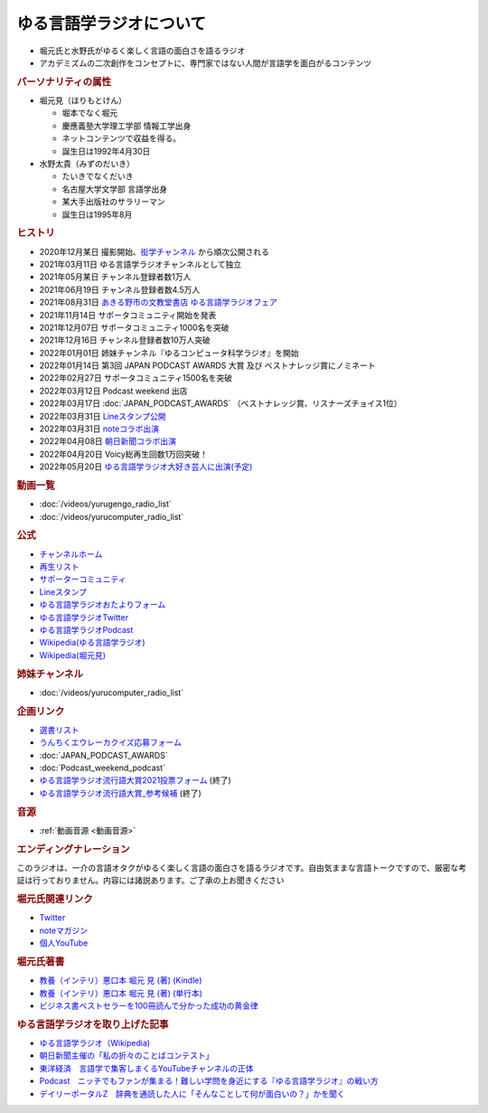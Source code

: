 ゆる言語学ラジオについて
==============================
.. glossary::
  ゆる言語学ラジオ : ゆ

* 堀元氏と水野氏がゆるく楽しく言語の面白さを語るラジオ
* アカデミズムの二次創作をコンセプトに、専門家ではない人間が言語学を面白がるコンテンツ

.. rubric:: パーソナリティの属性
* 堀元見（ほりもとけん）
  
  * 堀本でなく堀元
  * 慶應義塾大学理工学部 情報工学出身
  * ネットコンテンツで収益を得る。
  * 誕生日は1992年4月30日
  
* 水野太貴（みずのだいき）

  * たいきでなくだいき
  * 名古屋大学文学部 言語学出身
  * 某大手出版社のサラリーマン
  * 誕生日は1995年8月

.. rubric:: ヒストリ
* 2020年12月某日 撮影開始、`衒学チャンネル <https://www.youtube.com/channel/UCYJ335HO_qLZDr7TywpI0Gg>`_ から順次公開される
* 2021年03月11日 ゆる言語学ラジオチャンネルとして独立
* 2021年05月某日 チャンネル登録者数1万人
* 2021年06月19日 チャンネル登録者数4.5万人
* 2021年08月31日 `あきる野市の文教堂書店 ゆる言語学ラジオフェア <https://twitter.com/bunkyodo_akirun/status/1432681979749670915>`_ 
* 2021年11月14日 サポータコミュニティ開始を発表
* 2021年12月07日 サポータコミュニティ1000名を突破
* 2021年12月16日 チャンネル登録者数10万人突破
* 2022年01月01日 姉妹チャンネル『ゆるコンピュータ科学ラジオ』を開始
* 2022年01月14日 第3回 JAPAN PODCAST AWARDS 大賞 及び ベストナレッジ賞にノミネート
* 2022年02月27日 サポータコミュニティ1500名を突破
* 2022年03月12日 Podcast weekend 出店
* 2022年03月17日 :doc:`JAPAN_PODCAST_AWARDS` （ベストナレッジ賞、リスナーズチョイス1位）
* 2022年03月31日 `Lineスタンプ公開 <https://store.line.me/stickershop/product/18955892/ja>`_ 
* 2022年03月31日 `noteコラボ出演 <https://store.line.me/stickershop/product/18955892/ja>`_ 
* 2022年04月08日 `朝日新聞コラボ出演 <https://open.spotify.com/episode/4TwQ4R3PHXbTY6HAcPgcBm?si=F8TJxQ9oSBOu_Fjm04gDqA>`_ 
* 2022年04月20日 Voicy総再生回数1万回突破！
* 2022年05月20日 `ゆる言語学ラジオ大好き芸人に出演(予定) <https://twitcasting.tv/asagayalofta/shopcart/154694>`_ 

.. rubric:: 動画一覧
* :doc:`/videos/yurugengo_radio_list` 
* :doc:`/videos/yurucomputer_radio_list` 

.. rubric:: 公式
* `チャンネルホーム`_
* `再生リスト`_
* `サポーターコミュニティ`_
* `Lineスタンプ <https://store.line.me/stickershop/product/18955892/ja>`_ 
* `ゆる言語学ラジオおたよりフォーム`_
* `ゆる言語学ラジオTwitter`_
* `ゆる言語学ラジオPodcast`_
* `Wikipedia(ゆる言語学ラジオ) <https://ja.wikipedia.org/wiki/ゆる言語学ラジオ>`_ 
* `Wikipedia(堀元見) <https://ja.wikipedia.org/wiki/堀元見>`_ 

.. rubric:: 姉妹チャンネル
* :doc:`/videos/yurucomputer_radio_list` 

.. rubric:: 企画リンク
* `選書リスト`_
* `うんちくエウレーカクイズ応募フォーム`_
* :doc:`JAPAN_PODCAST_AWARDS` 
* :doc:`Podcast_weekend_podcast` 
* `ゆる言語学ラジオ流行語大賞2021投票フォーム`_ (終了)
* `ゆる言語学ラジオ流行語大賞_参考候補`_ (終了)

.. rubric:: 音源
* :ref:`動画音源 <動画音源>`

.. rubric:: エンディングナレーション
このラジオは、一介の言語オタクがゆるく楽しく言語の面白さを語るラジオです。自由気ままな言語トークですので、厳密な考証は行っておりません。内容には諸説あります。ご了承の上お聞きください

.. rubric:: 堀元氏関連リンク
* `Twitter <https://twitter.com/kenhori2>`_ 
* `noteマガジン <https://note.com/kenhori2/m/m125fc4524aca>`_ 
* `個人YouTube <https://www.youtube.com/channel/UCYJ335HO_qLZDr7TywpI0Gg>`_ 

.. rubric:: 堀元氏著書

.. raw:: html

  <!--教養悪口--><a href="https://www.amazon.co.jp/%E6%95%99%E9%A4%8A%EF%BC%88%E3%82%A4%E3%83%B3%E3%83%86%E3%83%AA%EF%BC%89%E6%82%AA%E5%8F%A3%E6%9C%AC-%E5%A0%80%E5%85%83-%E8%A6%8B-ebook/dp/B09NBJBK11?qid=1648261298&s=books&sr=1-1&text=%E5%A0%80%E5%85%83%E8%A6%8B&linkCode=li1&tag=takaoutputblo-22&linkId=f95aa7b8ebbe3956b891a87f1a39bd24&language=ja_JP&ref_=as_li_ss_il" target="_blank"><img border="0" src="//ws-fe.amazon-adsystem.com/widgets/q?_encoding=UTF8&ASIN=B09NBJBK11&Format=_SL110_&ID=AsinImage&MarketPlace=JP&ServiceVersion=20070822&WS=1&tag=takaoutputblo-22&language=ja_JP" ></a><img src="https://ir-jp.amazon-adsystem.com/e/ir?t=takaoutputblo-22&language=ja_JP&l=li1&o=9&a=B09NBJBK11" width="1" height="1" border="0" alt="" style="border:none !important; margin:0px !important;" />
  <!--ビジネス書100--><a href="https://www.amazon.co.jp/%E3%83%93%E3%82%B8%E3%83%8D%E3%82%B9%E6%9B%B8%E3%83%99%E3%82%B9%E3%83%88%E3%82%BB%E3%83%A9%E3%83%BC%E3%82%92100%E5%86%8A%E8%AA%AD%E3%82%93%E3%81%A7%E5%88%86%E3%81%8B%E3%81%A3%E3%81%9F%E6%88%90%E5%8A%9F%E3%81%AE%E9%BB%84%E9%87%91%E5%BE%8B-%E5%A0%80%E5%85%83%E8%A6%8B/dp/4198653887?qid=1648261298&s=books&sr=1-2&text=%E5%A0%80%E5%85%83%E8%A6%8B&linkCode=li1&tag=takaoutputblo-22&linkId=fdb6a79a5caeab50120286e8ec0bc807&language=ja_JP&ref_=as_li_ss_il" target="_blank"><img border="0" src="//ws-fe.amazon-adsystem.com/widgets/q?_encoding=UTF8&ASIN=4198653887&Format=_SL110_&ID=AsinImage&MarketPlace=JP&ServiceVersion=20070822&WS=1&tag=takaoutputblo-22&language=ja_JP" ></a><img src="https://ir-jp.amazon-adsystem.com/e/ir?t=takaoutputblo-22&language=ja_JP&l=li1&o=9&a=4198653887" width="1" height="1" border="0" alt="" style="border:none !important; margin:0px !important;" />

* `教養（インテリ）悪口本 堀元 見 (著) (Kindle) <https://amzn.to/32DleO2>`_ 
* `教養（インテリ）悪口本 堀元 見 (著) (単行本) <https://amzn.to/3Jj42hL>`_ 
* `ビジネス書ベストセラーを100冊読んで分かった成功の黄金律 <https://amzn.to/3LgcM8v>`_ 


.. rubric:: ゆる言語学ラジオを取り上げた記事
* `ゆる言語学ラジオ（Wikipedia) <https://ja.wikipedia.org/wiki/ゆる言語学ラジオ>`_ 
* `朝日新聞主催の「私の折々のことばコンテスト」 <https://www.asahi.com/event/kotoba/2021/pdf/award/award_30.pdf>`_ 
* `東洋経済　言語学で集客しまくるYouTubeチャンネルの正体 <https://toyokeizai.net/articles/-/467852>`_ 
* `Podcast　ニッチでもファンが集まる！難しい学問を身近にする『ゆる言語学ラジオ』の戦い方 <https://spotifynewsroom.jp/2021-12-16/yuru-gengogaku-radio/>`_ 
* `デイリーポータルZ　辞典を通読した人に「そんなことして何が面白いの？」かを聞く <https://dailyportalz.jp/kiji/reading-dictionary>`_ 

.. _チャンネルホーム: https://www.youtube.com/channel/UCmpkIzF3xFzhPez7gXOyhVg/featured
.. _再生リスト: https://www.youtube.com/channel/UCmpkIzF3xFzhPez7gXOyhVg/playlists
.. _サポーターコミュニティ: https://yurugengo.com/support
.. _ゆる言語学ラジオおたよりフォーム: https://docs.google.com/forms/d/e/1FAIpQLSdhWOGhQcrlyJW_wLNqGYC2p33IsZB-x9lKocu8v7IjmUuTgA/viewform
.. _ゆる言語学ラジオTwitter: https://twitter.com/yuru_gengo

.. _選書リスト: https://docs.google.com/spreadsheets/d/13jLKHNhFGSL_FvCPjkCZBDDnaaHa-0D0rFyWozvgQNQ/edit#gid=0
.. _うんちくエウレーカクイズ応募フォーム: https://forms.gle/cGpGjmstG5pNwVF16
.. _ゆる言語学ラジオ流行語大賞2021投票フォーム: https://docs.google.com/forms/d/e/1FAIpQLSfWLAxgQwfEdKyov-v7Npi7SbDPYRpyfe84HZFSJu1a5Gcp3A/viewform
.. _ゆる言語学ラジオ流行語大賞_参考候補: https://docs.google.com/spreadsheets/d/e/2PACX-1vTI3KKa1LA8HpdyAb_-QDrEG-tgaBDMwADNYXWYzSS7i38wLDMPLbglXZJqkULXXNjgLDyp33E5ARgg/pubhtml?gid=0&single=true
.. _ゆる言語学ラジオPodcast: https://anchor.fm/yurugengo